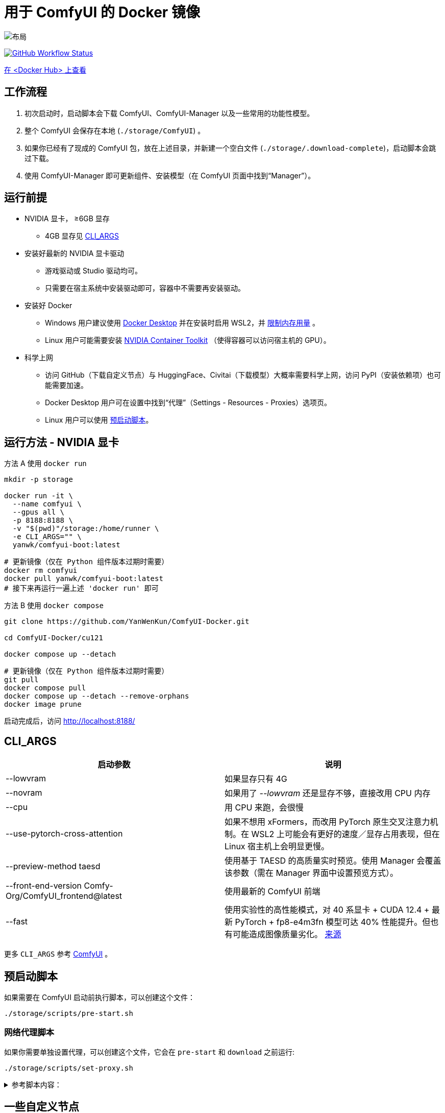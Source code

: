 # 用于 ComfyUI 的 Docker 镜像

image::../docs/chart-concept.zh.svg["布局"]

image:https://github.com/YanWenKun/ComfyUI-Docker/actions/workflows/build-cu121.yml/badge.svg["GitHub Workflow Status",link="https://github.com/YanWenKun/ComfyUI-Docker/actions/workflows/build-cu121.yml"]

https://hub.docker.com/r/yanwk/comfyui-boot/tags?name=cu121[在 <Docker Hub> 上查看]


## 工作流程

1. 初次启动时，启动脚本会下载 ComfyUI、ComfyUI-Manager 以及一些常用的功能性模型。
2. 整个 ComfyUI 会保存在本地 (`./storage/ComfyUI`) 。
3. 如果你已经有了现成的 ComfyUI 包，放在上述目录，并新建一个空白文件 (`./storage/.download-complete`)，启动脚本会跳过下载。
4. 使用 ComfyUI-Manager 即可更新组件、安装模型（在 ComfyUI 页面中找到“Manager”）。


## 运行前提

* NVIDIA 显卡， ≥6GB 显存
** 4GB 显存见 <<cli-args, CLI_ARGS>>

* 安装好最新的 NVIDIA 显卡驱动
** 游戏驱动或 Studio 驱动均可。
** 只需要在宿主系统中安装驱动即可，容器中不需要再安装驱动。

* 安装好 Docker
** Windows 用户建议使用 https://www.docker.com/products/docker-desktop/[Docker Desktop] 并在安装时启用 WSL2，并 https://zhuanlan.zhihu.com/p/345645621[限制内存用量] 。
** Linux 用户可能需要安装 https://docs.nvidia.com/datacenter/cloud-native/container-toolkit/latest/install-guide.html[NVIDIA Container Toolkit] （使得容器可以访问宿主机的 GPU）。

* 科学上网
** 访问 GitHub（下载自定义节点）与 HuggingFace、Civitai（下载模型）大概率需要科学上网，访问 PyPI（安装依赖项）也可能需要加速。
** Docker Desktop 用户可在设置中找到“代理”（Settings - Resources - Proxies）选项页。
** Linux 用户可以使用 <<pre-start, 预启动脚本>>。


## 运行方法 - NVIDIA 显卡

.方法 A 使用 `docker run`
[source,sh]
----
mkdir -p storage

docker run -it \
  --name comfyui \
  --gpus all \
  -p 8188:8188 \
  -v "$(pwd)"/storage:/home/runner \
  -e CLI_ARGS="" \
  yanwk/comfyui-boot:latest
----

[source,sh]
----
# 更新镜像（仅在 Python 组件版本过期时需要）
docker rm comfyui
docker pull yanwk/comfyui-boot:latest
# 接下来再运行一遍上述 'docker run' 即可
----

.方法 B 使用 `docker compose`
[source,sh]
----
git clone https://github.com/YanWenKun/ComfyUI-Docker.git

cd ComfyUI-Docker/cu121

docker compose up --detach
----

[source,sh]
----
# 更新镜像（仅在 Python 组件版本过期时需要）
git pull
docker compose pull
docker compose up --detach --remove-orphans
docker image prune
----

启动完成后，访问 http://localhost:8188/


[[cli-args]]
## CLI_ARGS

[cols="1,1"]
|===
|启动参数 |说明

|--lowvram
|如果显存只有 4G

|--novram
|如果用了 __--lowvram__ 还是显存不够，直接改用 CPU 内存

|--cpu
|用 CPU 来跑，会很慢

|--use-pytorch-cross-attention
|如果不想用 xFormers，而改用 PyTorch 原生交叉注意力机制。在 WSL2 上可能会有更好的速度／显存占用表现，但在 Linux 宿主机上会明显更慢。

|--preview-method taesd
|使用基于 TAESD 的高质量实时预览。使用 Manager 会覆盖该参数（需在 Manager 界面中设置预览方式）。

|--front-end-version Comfy-Org/ComfyUI_frontend@latest
|使用最新的 ComfyUI 前端

|--fast
|使用实验性的高性能模式，对 40 系显卡 + CUDA 12.4 + 最新 PyTorch + fp8-e4m3fn 模型可达 40% 性能提升。但也有可能造成图像质量劣化。
https://github.com/comfyanonymous/ComfyUI/commit/9953f22fce0ba899da0676a0b374e5d1f72bf259[来源]
|===

更多 `CLI_ARGS` 参考 
https://github.com/comfyanonymous/ComfyUI/blob/master/comfy/cli_args.py[ComfyUI] 。


[[pre-start]]
## 预启动脚本

如果需要在 ComfyUI 启动前执行脚本，可以创建这个文件：
----
./storage/scripts/pre-start.sh
----

### 网络代理脚本

如果你需要单独设置代理，可以创建这个文件，它会在 `pre-start` 和 `download` 之前运行:
----
./storage/scripts/set-proxy.sh
----

.参考脚本内容：
[%collapsible]
====
提示：在容器内，不能直接通过 127.0.0.1 访问宿主机，需要走（虚拟）局域网，而容器平台一般都贴心绑定好了宿主机的 IP 地址-主机名：

* 在 Docker 中是 `host.docker.internal`
* 在 Podman 中是 `host.containers.internal`

[source,sh]
----
#!/bin/bash
set -eu
export HTTP_PROXY=http://host.docker.internal:1081
export HTTPS_PROXY=$HTTP_PROXY
export http_proxy=$HTTP_PROXY
export https_proxy=$HTTP_PROXY
export NO_PROXY="localhost,*.local,*.internal,[::1],fd00::/7,
10.0.0.0/8,127.0.0.0/8,169.254.0.0/16,172.16.0.0/12,192.168.0.0/16,
10.*,127.*,169.254.*,172.16.*,172.17.*,172.18.*,172.19.*,172.20.*,
172.21.*,172.22.*,172.23.*,172.24.*,172.25.*,172.26.*,172.27.*,
172.28.*,172.29.*,172.30.*,172.31.*,172.32.*,192.168.*,
*.cn,ghproxy.com,*.ghproxy.com,ghproxy.org,*.ghproxy.org,
gh-proxy.com,*.gh-proxy.com,ghproxy.net,*.ghproxy.net"
export no_proxy=$NO_PROXY
echo "[INFO] 代理设置为 $HTTP_PROXY"
----
====


## 一些自定义节点

.以下命令会安装一些常用节点，也许能帮你节省点时间
[%collapsible]
====
镜像里已经安装好了绝大部分依赖项，不需要手动安装。

[source,sh]
----
cd ComfyUI/custom_nodes/

gcs='git clone --depth=1 --no-tags --recurse-submodules --shallow-submodules'

# 工作空间
$gcs https://github.com/11cafe/comfyui-workspace-manager.git
$gcs https://github.com/AIGODLIKE/AIGODLIKE-ComfyUI-Translation.git
$gcs https://github.com/crystian/ComfyUI-Crystools-save.git
$gcs https://github.com/crystian/ComfyUI-Crystools.git

# 综合
$gcs https://github.com/bash-j/mikey_nodes.git
$gcs https://github.com/chrisgoringe/cg-use-everywhere.git
$gcs https://github.com/cubiq/ComfyUI_essentials.git
$gcs https://github.com/Derfuu/Derfuu_ComfyUI_ModdedNodes.git
$gcs https://github.com/jags111/efficiency-nodes-comfyui.git
$gcs https://github.com/kijai/ComfyUI-KJNodes.git
$gcs https://github.com/pythongosssss/ComfyUI-Custom-Scripts.git
$gcs https://github.com/rgthree/rgthree-comfy.git
$gcs https://github.com/shiimizu/ComfyUI_smZNodes.git
$gcs https://github.com/Suzie1/ComfyUI_Comfyroll_CustomNodes.git

# 控制
$gcs https://github.com/cubiq/ComfyUI_InstantID.git
$gcs https://github.com/cubiq/ComfyUI_IPAdapter_plus.git
$gcs https://github.com/Fannovel16/comfyui_controlnet_aux.git
$gcs https://github.com/florestefano1975/comfyui-portrait-master.git
$gcs https://github.com/Gourieff/comfyui-reactor-node.git
$gcs https://github.com/huchenlei/ComfyUI-layerdiffuse.git
$gcs https://github.com/Kosinkadink/ComfyUI-Advanced-ControlNet.git
$gcs https://github.com/ltdrdata/ComfyUI-Impact-Pack.git
$gcs https://github.com/ltdrdata/ComfyUI-Inspire-Pack.git
$gcs https://github.com/mcmonkeyprojects/sd-dynamic-thresholding.git
$gcs https://github.com/storyicon/comfyui_segment_anything.git
$gcs https://github.com/twri/sdxl_prompt_styler.git

# 视频
$gcs https://github.com/Fannovel16/ComfyUI-Frame-Interpolation.git
$gcs https://github.com/FizzleDorf/ComfyUI_FizzNodes.git
$gcs https://github.com/Kosinkadink/ComfyUI-AnimateDiff-Evolved.git
$gcs https://github.com/Kosinkadink/ComfyUI-VideoHelperSuite.git
$gcs https://github.com/melMass/comfy_mtb.git
$gcs https://github.com/MrForExample/ComfyUI-AnimateAnyone-Evolved.git

# 更多
$gcs https://github.com/cubiq/ComfyUI_FaceAnalysis.git
$gcs https://github.com/pythongosssss/ComfyUI-WD14-Tagger.git
$gcs https://github.com/SLAPaper/ComfyUI-Image-Selector.git
$gcs https://github.com/ssitu/ComfyUI_UltimateSDUpscale.git
----

如果不同节点间出现冲突，尝试在 `custom_nodes` 下删除对应节点，并删除 `.local` （或 `local`）目录，然后在 ComfyUI-Manager 中更新／尝试修复／重新安装对应节点。
====


// [[podman]]
// ## 使用 Podman 运行

// 关于文件权限：Podman 默认是 root-less 的，不需要 sudo，这也给挂载目录 
// https://www.tutorialworks.com/podman-rootless-volumes/[带来了限制] 。 +
// Podman 默认挂载文件为 root 身份，而想要在容器内挂载为非 root 用户，Podman 提供的
// https://docs.podman.io/en/latest/markdown/podman-run.1.html#mount-type-type-type-specific-option[选项]
// 则会对主机上的文件执行 `chown`，变成和容器内一样的 uid 和 gid，给文件管理带来混乱。

// 这里推荐三种不同的方式绕过：

// ### 1. 像 Docker 一样 "root-ful"

// .展开细节
// [%collapsible]
// ====
// 简单直接的方式，用 `sudo` 来运行 Podman 就是 rootful 了，使用体验基本和 Docker 一样，就是记得后续操作也要用 "sudo"。

// 此外镜像文件也是下载到 root 用户名下。如果已经用当前 Linux 用户下载了镜像，可以本地复制： +
// `sudo podman image scp username@localhost::docker.io/yanwk/comfyui-boot:latest`

// [source,sh]
// ----
// mkdir -p storage

// sudo podman run -it --rm \
//   --name comfyui-rootful \
//   --device nvidia.com/gpu=all \
//   --security-opt label=disable \
//   -p 8188:8188 \
//   -v "$(pwd)"/storage:/home/runner \
//   -e CLI_ARGS="" \
//   docker.io/yanwk/comfyui-boot
// ----
// ====

// ### 2. 在容器内改为 root 运行

// .展开细节
// [%collapsible]
// ====
// 保持 rootless 风格，不需要 sudo。容器内文件挂载为 root，程序也以 root 执行。而在宿主机一侧看来，文件还是本来的用户所有权。

// [source,sh]
// ----
// mkdir -p storage

// podman run -it --rm \
//   --name comfyui-rootless \
//   --device nvidia.com/gpu=all \
//   --security-opt label=disable \
//   -p 8188:8188 \
//   -v "$(pwd)"/storage:/root \
//   --user root \
//   --workdir /root \
//   -e CLI_ARGS="" \
//   docker.io/yanwk/comfyui-boot:latest \
//   /bin/bash /home/scripts/root-wrapper.sh
// ----
// ====

// ### 3. 改用 link:megapak/README.zh.adoc[megapak] 镜像

// 该镜像一开始就为 rootless 而设计。


## 一些方便 Debug 的命令

.构建镜像，打印所有日志（不折叠）
[source,sh]
----
docker build . --progress=plain -f Dockerfile -t yanwk/comfyui-boot:latest
----

.运行一个一次性容器
[source,sh]
----
docker run -it --rm \
  --gpus all -p 8188:8188 \
  --volume "$(pwd)"/storage:/home/runner \
  --env CLI_ARGS="" \
  yanwk/comfyui-boot:latest
----

.用 root 身份运行 bash
[source,sh]
----
docker run -it --rm \
  --gpus all -p 8188:8188 \
  --volume "$(pwd)"/storage:/home/runner \
  --env CLI_ARGS="" \
  --user root \
  yanwk/comfyui-boot:latest /bin/bash
----

.清理缓存文件
如果在升级时遇到奇怪问题，可以尝试清理缓存文件。平时不需要清理，避免反复下载一些文件（尤其一些节点用 `huggingface_hub` 下载模型，会存在 `.cache` 中）。
[source,sh]
----
docker exec -it --workdir /home/runner  comfyui \
  rm -rf .cache/ .config/ .local/ .nv/ bin/ include/ lib/ lib64 pyvenv.cfg

docker restart comfyui
----
